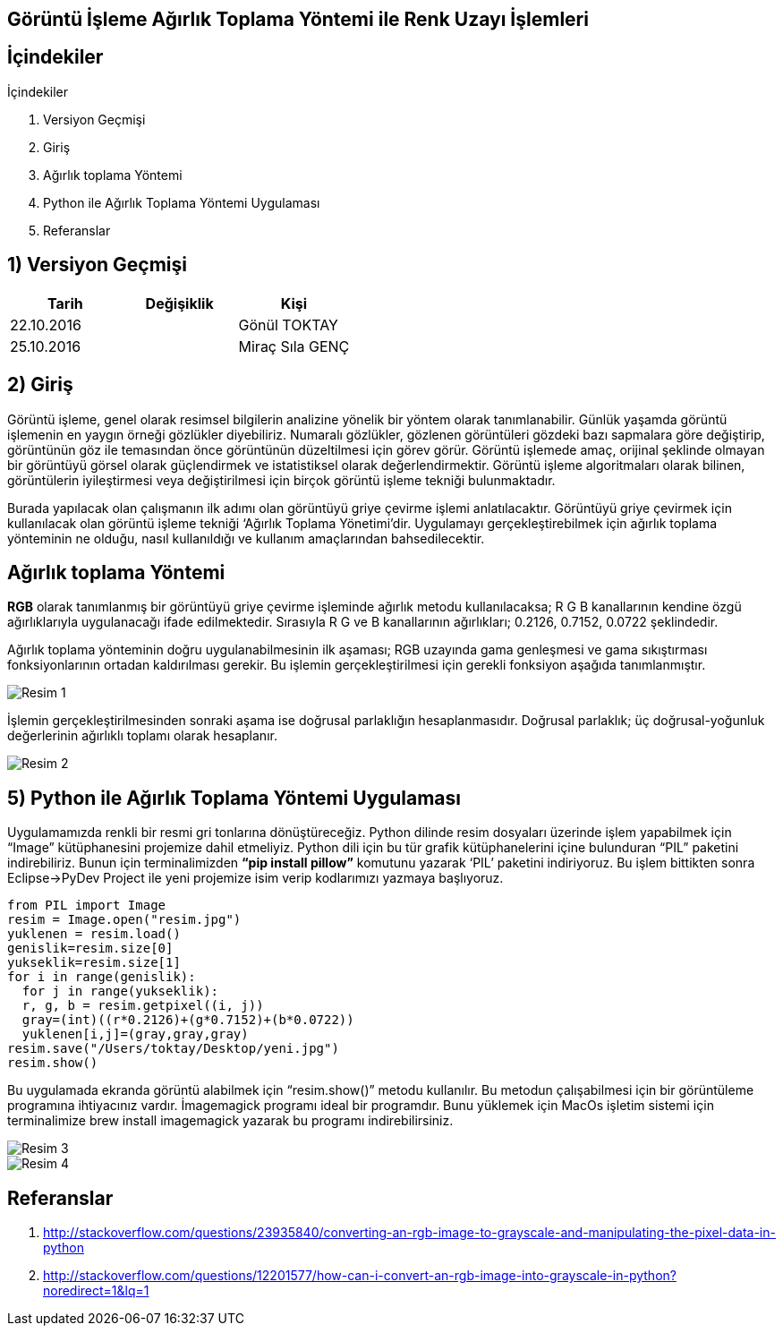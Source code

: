 == Görüntü İşleme Ağırlık Toplama Yöntemi ile Renk Uzayı İşlemleri

== İçindekiler +
.İçindekiler +
. Versiyon Geçmişi +
. Giriş +
. Ağırlık toplama Yöntemi +
. Python ile Ağırlık Toplama Yöntemi Uygulaması +
. Referanslar +

== 1) *Versiyon Geçmişi* +

|===
|Tarih|Değişiklik|Kişi

|22.10.2016
| 

|Gönül TOKTAY
|25.10.2016

|
|Miraç Sıla GENÇ 
|===

== 2) *Giriş* +

Görüntü işleme, genel olarak resimsel bilgilerin analizine yönelik bir yöntem olarak tanımlanabilir. Günlük yaşamda görüntü işlemenin en yaygın örneği gözlükler diyebiliriz. Numaralı gözlükler, gözlenen görüntüleri gözdeki bazı sapmalara göre değiştirip, görüntünün göz ile temasından önce görüntünün düzeltilmesi için görev görür. Görüntü işlemede amaç, orijinal şeklinde olmayan bir görüntüyü görsel olarak güçlendirmek ve istatistiksel olarak değerlendirmektir. Görüntü işleme algoritmaları olarak bilinen, görüntülerin iyileştirmesi veya değiştirilmesi için birçok görüntü işleme tekniği bulunmaktadır. +

Burada yapılacak olan çalışmanın ilk adımı olan görüntüyü griye çevirme işlemi anlatılacaktır. Görüntüyü griye çevirmek için kullanılacak olan görüntü işleme tekniği ‘Ağırlık Toplama Yönetimi’dir. Uygulamayı gerçekleştirebilmek için ağırlık toplama yönteminin ne olduğu, nasıl kullanıldığı  ve kullanım amaçlarından bahsedilecektir. +

== *Ağırlık toplama Yöntemi* +

*RGB* olarak tanımlanmış bir görüntüyü griye çevirme işleminde ağırlık metodu kullanılacaksa; R G B kanallarının kendine özgü ağırlıklarıyla uygulanacağı ifade edilmektedir. Sırasıyla R G ve B kanallarının ağırlıkları; 0.2126, 0.7152, 0.0722 şeklindedir. +

Ağırlık toplama yönteminin doğru uygulanabilmesinin ilk aşaması; RGB uzayında gama genleşmesi ve gama sıkıştırması fonksiyonlarının ortadan kaldırılması gerekir. Bu işlemin gerçekleştirilmesi için gerekli fonksiyon aşağıda tanımlanmıştır. +

image::Resim1.png[Resim 1]

İşlemin gerçekleştirilmesinden sonraki aşama ise doğrusal parlaklığın hesaplanmasıdır. Doğrusal parlaklık; üç doğrusal-yoğunluk değerlerinin ağırlıklı toplamı olarak hesaplanır. +

image::Resim2.png[Resim 2]



== 5) *Python ile Ağırlık Toplama Yöntemi Uygulaması*

Uygulamamızda renkli bir resmi gri tonlarına dönüştüreceğiz. Python dilinde resim dosyaları üzerinde işlem yapabilmek için “Image” kütüphanesini projemize dahil etmeliyiz. Python dili için bu tür grafik kütüphanelerini içine bulunduran “PIL” paketini indirebiliriz. Bunun için terminalimizden *“pip install pillow”* komutunu yazarak ‘PIL’ paketini indiriyoruz. Bu işlem bittikten sonra Eclipse->PyDev Project ile yeni projemize isim verip kodlarımızı yazmaya başlıyoruz. +

[[source,python]]
----
from PIL import Image
resim = Image.open("resim.jpg") 
yuklenen = resim.load()
genislik=resim.size[0] 
yukseklik=resim.size[1]
for i in range(genislik):
  for j in range(yukseklik):
  r, g, b = resim.getpixel((i, j))   
  gray=(int)((r*0.2126)+(g*0.7152)+(b*0.0722)) 
  yuklenen[i,j]=(gray,gray,gray) 
resim.save("/Users/toktay/Desktop/yeni.jpg")
resim.show() 
----


Bu uygulamada ekranda görüntü alabilmek için “resim.show()” metodu kullanılır. Bu metodun çalışabilmesi için bir görüntüleme programına ihtiyacınız vardır. İmagemagick programı ideal bir programdır. Bunu yüklemek için MacOs işletim sistemi için terminalimize brew install imagemagick yazarak bu programı indirebilirsiniz. +

image::Resim3.png[Resim 3]


image::Resim4.png[Resim 4]

== *Referanslar*
. http://stackoverflow.com/questions/23935840/converting-an-rgb-image-to-grayscale-and-manipulating-the-pixel-data-in-python
. http://stackoverflow.com/questions/12201577/how-can-i-convert-an-rgb-image-into-grayscale-in-python?noredirect=1&lq=1
